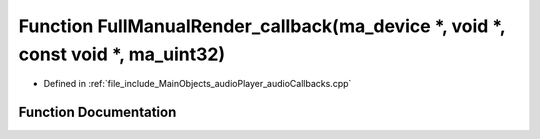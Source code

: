 .. _exhale_function_audioCallbacks_8cpp_1ae5e4af00326247af37e277759ed98708:

Function FullManualRender_callback(ma_device \*, void \*, const void \*, ma_uint32)
===================================================================================

- Defined in :ref:`file_include_MainObjects_audioPlayer_audioCallbacks.cpp`


Function Documentation
----------------------


.. doxygenfunction:: FullManualRender_callback(ma_device *, void *, const void *, ma_uint32)
   :project: Project_DJ_Engine